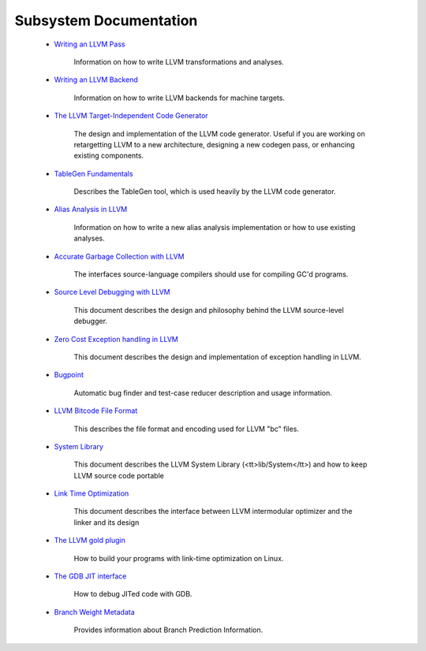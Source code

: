 .. _subsystems:

Subsystem Documentation
=======================

 * `Writing an LLVM Pass <WritingAnLLVMPass.html>`_
    
    Information on how to write LLVM transformations and analyses.
    
 * `Writing an LLVM Backend <WritingAnLLVMBackend.html>`_
    
    Information on how to write LLVM backends for machine targets.
    
 * `The LLVM Target-Independent Code Generator <CodeGenerator.html>`_
    
    The design and implementation of the LLVM code generator.  Useful if you are
    working on retargetting LLVM to a new architecture, designing a new codegen
    pass, or enhancing existing components.
    
 * `TableGen Fundamentals <TableGenFundamentals.html>`_
    
    Describes the TableGen tool, which is used heavily by the LLVM code
    generator.
    
 * `Alias Analysis in LLVM <AliasAnalysis.html>`_
    
    Information on how to write a new alias analysis implementation or how to
    use existing analyses.
    
 * `Accurate Garbage Collection with LLVM <GarbageCollection.html>`_
    
    The interfaces source-language compilers should use for compiling GC'd
    programs.
    
 * `Source Level Debugging with LLVM <SourceLevelDebugging.html>`_
    
    This document describes the design and philosophy behind the LLVM
    source-level debugger.
    
 * `Zero Cost Exception handling in LLVM <ExceptionHandling.html>`_
    
    This document describes the design and implementation of exception handling
    in LLVM.
    
 * `Bugpoint <Bugpoint.html>`_
    
    Automatic bug finder and test-case reducer description and usage
    information.
    
 * `LLVM Bitcode File Format <BitCodeFormat.html>`_
    
    This describes the file format and encoding used for LLVM "bc" files.
    
 * `System Library <SystemLibrary.html>`_
    
    This document describes the LLVM System Library (<tt>lib/System</tt>) and
    how to keep LLVM source code portable
    
 * `Link Time Optimization <LinkTimeOptimization.html>`_
    
    This document describes the interface between LLVM intermodular optimizer
    and the linker and its design
    
 * `The LLVM gold plugin <GoldPlugin.html>`_
    
    How to build your programs with link-time optimization on Linux.
    
 * `The GDB JIT interface <DebuggingJITedCode.html>`_
    
    How to debug JITed code with GDB.
    
 * `Branch Weight Metadata <BranchWeightMetadata.html>`_
    
    Provides information about Branch Prediction Information.
